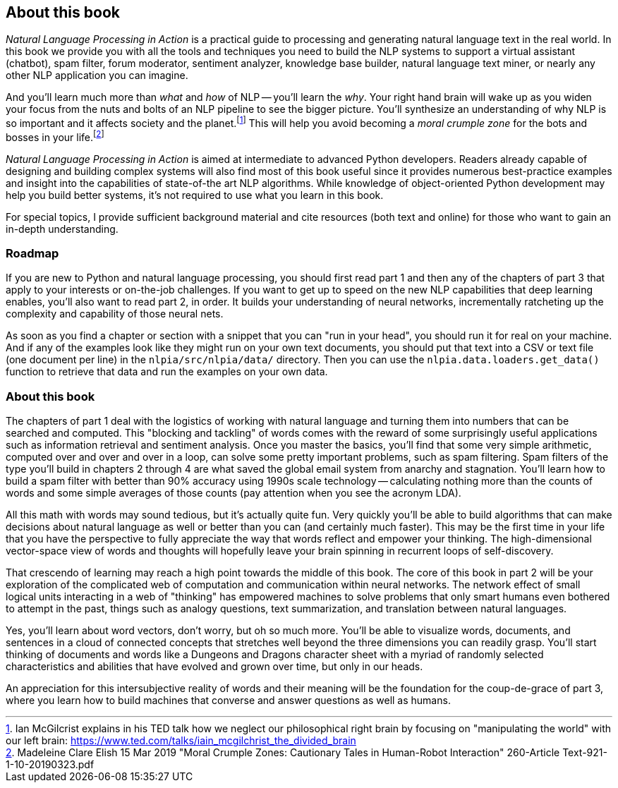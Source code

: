== About this book
:chapter: FM

_Natural Language Processing in Action_ is a practical guide to processing and generating natural language text in the real world.
In this book we provide you with all the tools and techniques you need to build the NLP systems to support a virtual assistant (chatbot), spam filter, forum moderator, sentiment analyzer, knowledge base builder, natural language text miner, or nearly any other NLP application you can imagine.

And you'll learn much more than _what_ and _how_ of NLP -- you'll learn the _why_. Your right hand brain will wake up as you widen your focus from the nuts and bolts of an NLP pipeline to see the bigger picture. You'll synthesize an understanding of why NLP is so important and it affects society and the planet.footnote:[Ian McGilcrist explains in his TED talk how we neglect our philosophical right brain by focusing on "manipulating the world" with our left brain: https://www.ted.com/talks/iain_mcgilchrist_the_divided_brain] This will help you avoid becoming a _moral crumple zone_ for the bots and bosses in your life.footnote:[Madeleine Clare Elish 15 Mar 2019 "Moral Crumple Zones: Cautionary Tales in Human-Robot Interaction"
 260-Article Text-921-1-10-20190323.pdf]

_Natural Language Processing in Action_ is aimed at intermediate to advanced Python developers. Readers already capable of  designing and building complex systems will also find most of this book useful since it provides numerous best-practice examples and insight into the capabilities of state-of-the art NLP algorithms. While knowledge of object-oriented Python development may help you build better systems, it's not required to use what you learn in this book.

For special topics, I provide sufficient background material and cite resources (both text and online) for those who want to gain an in-depth understanding.

=== Roadmap

If you are new to Python and natural language processing, you should first read part 1 and then any of the chapters of part 3 that apply to your interests or on-the-job challenges.
If you want to get up to speed on the new NLP capabilities that deep learning enables, you'll also want to read part 2, in order. It builds your understanding of neural networks, incrementally ratcheting up the complexity and capability of those neural nets.

As soon as you find a chapter or section with a snippet that you can "run in your head", you should run it for real on your machine.
And if any of the examples look like they might run on your own text documents, you should put that text into a CSV or text file (one document per line) in the `nlpia/src/nlpia/data/` directory.
Then you can use the `nlpia.data.loaders.get_data()` function to retrieve that data and run the examples on your own data.

=== About this book

The chapters of part 1 deal with the logistics of working with natural language and turning them into numbers that can be searched and computed.
This "blocking and tackling" of words comes with the reward of some surprisingly useful applications such as information retrieval and sentiment analysis.
Once you master the basics, you'll find that some very simple arithmetic, computed over and over and over in a loop, can solve some pretty important problems, such as spam filtering.
Spam filters of the type you'll build in chapters 2 through 4 are what saved the global email system from anarchy and stagnation.
You'll learn how to build a spam filter with better than 90% accuracy using 1990s scale technology -- calculating nothing more than the counts of words and some simple averages of those counts (pay attention when you see the acronym LDA).

All this math with words may sound tedious, but it's actually quite fun.
Very quickly you'll be able to build algorithms that can make decisions about natural language as well or better than you can (and certainly much faster).
This may be the first time in your life that you have the perspective to fully appreciate the way that words reflect and empower your thinking.
The high-dimensional vector-space view of words and thoughts will hopefully leave your brain spinning in recurrent loops of self-discovery.

That crescendo of learning may reach a high point towards the middle of this book.
The core of this book in part 2 will be your exploration of the complicated web of computation and communication within neural networks.
The network effect of small logical units interacting in a web of "thinking" has empowered machines to solve problems that only smart humans even bothered to attempt in the past, things such as analogy questions, text summarization, and translation between natural languages.

Yes, you'll learn about word vectors, don't worry, but oh so much more. You'll be able to visualize words, documents, and sentences in a cloud of connected concepts that stretches well beyond the three dimensions you can readily grasp. You'll start thinking of documents and words like a Dungeons and Dragons character sheet with a myriad of randomly selected characteristics and abilities that have evolved and grown over time, but only in our heads.

An appreciation for this intersubjective reality of words and their meaning will be the foundation for the coup-de-grace of part 3, where you learn how to build machines that converse and answer questions as well as humans.

